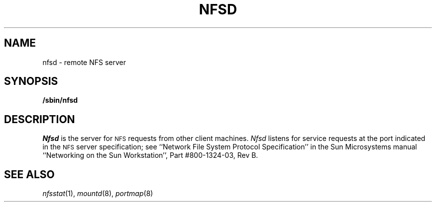.\" Copyright (c) 1989 The Regents of the University of California.
.\" All rights reserved.
.\"
.\" Redistribution and use in source and binary forms are permitted
.\" provided that the above copyright notice and this paragraph are
.\" duplicated in all such forms and that any documentation,
.\" advertising materials, and other materials related to such
.\" distribution and use acknowledge that the software was developed
.\" by the University of California, Berkeley.  The name of the
.\" University may not be used to endorse or promote products derived
.\" from this software without specific prior written permission.
.\" THIS SOFTWARE IS PROVIDED ``AS IS'' AND WITHOUT ANY EXPRESS OR
.\" IMPLIED WARRANTIES, INCLUDING, WITHOUT LIMITATION, THE IMPLIED
.\" WARRANTIES OF MERCHANTABILITY AND FITNESS FOR A PARTICULAR PURPOSE.
.\"
.\"	@(#)nfsd.8	5.1 (Berkeley) %G%
.\"
.TH NFSD 8 ""
.UC 7
.SH NAME
nfsd \- remote NFS server
.SH SYNOPSIS
.B /sbin/nfsd
.SH DESCRIPTION
.I Nfsd
is the server for 
.SM NFS
requests from other client machines.
.I Nfsd
listens for service requests at the port indicated in the
.SM NFS
server specification; see
``Network File System Protocol Specification''
in the Sun Microsystems manual
``Networking on the Sun Workstation'', Part #800-1324-03, Rev B.
.SH SEE ALSO
.IR nfsstat (1),
.IR mountd (8),
.IR portmap (8)
